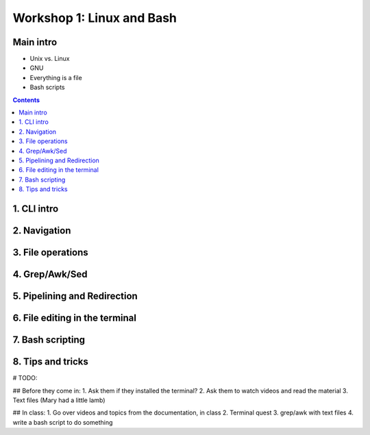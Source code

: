 .. _linux_bash:

===========================
Workshop 1: Linux and Bash
===========================

Main intro
====================

- Unix vs. Linux
- GNU
- Everything is a file
- Bash scripts


.. contents::


1. CLI intro
====================

2. Navigation
====================

3. File operations
====================

4. Grep/Awk/Sed
====================

5. Pipelining and Redirection
===============================

6. File editing in the terminal
================================

7. Bash scripting
====================

8. Tips and tricks
====================

# TODO:

## Before they come in:
1. Ask them if they installed the terminal?
2. Ask them to watch videos and read the material
3. Text files (Mary had a little lamb)

## In class:
1. Go over videos and topics from the documentation, in class
2. Terminal quest
3. grep/awk with text files
4. write a bash script to do something
